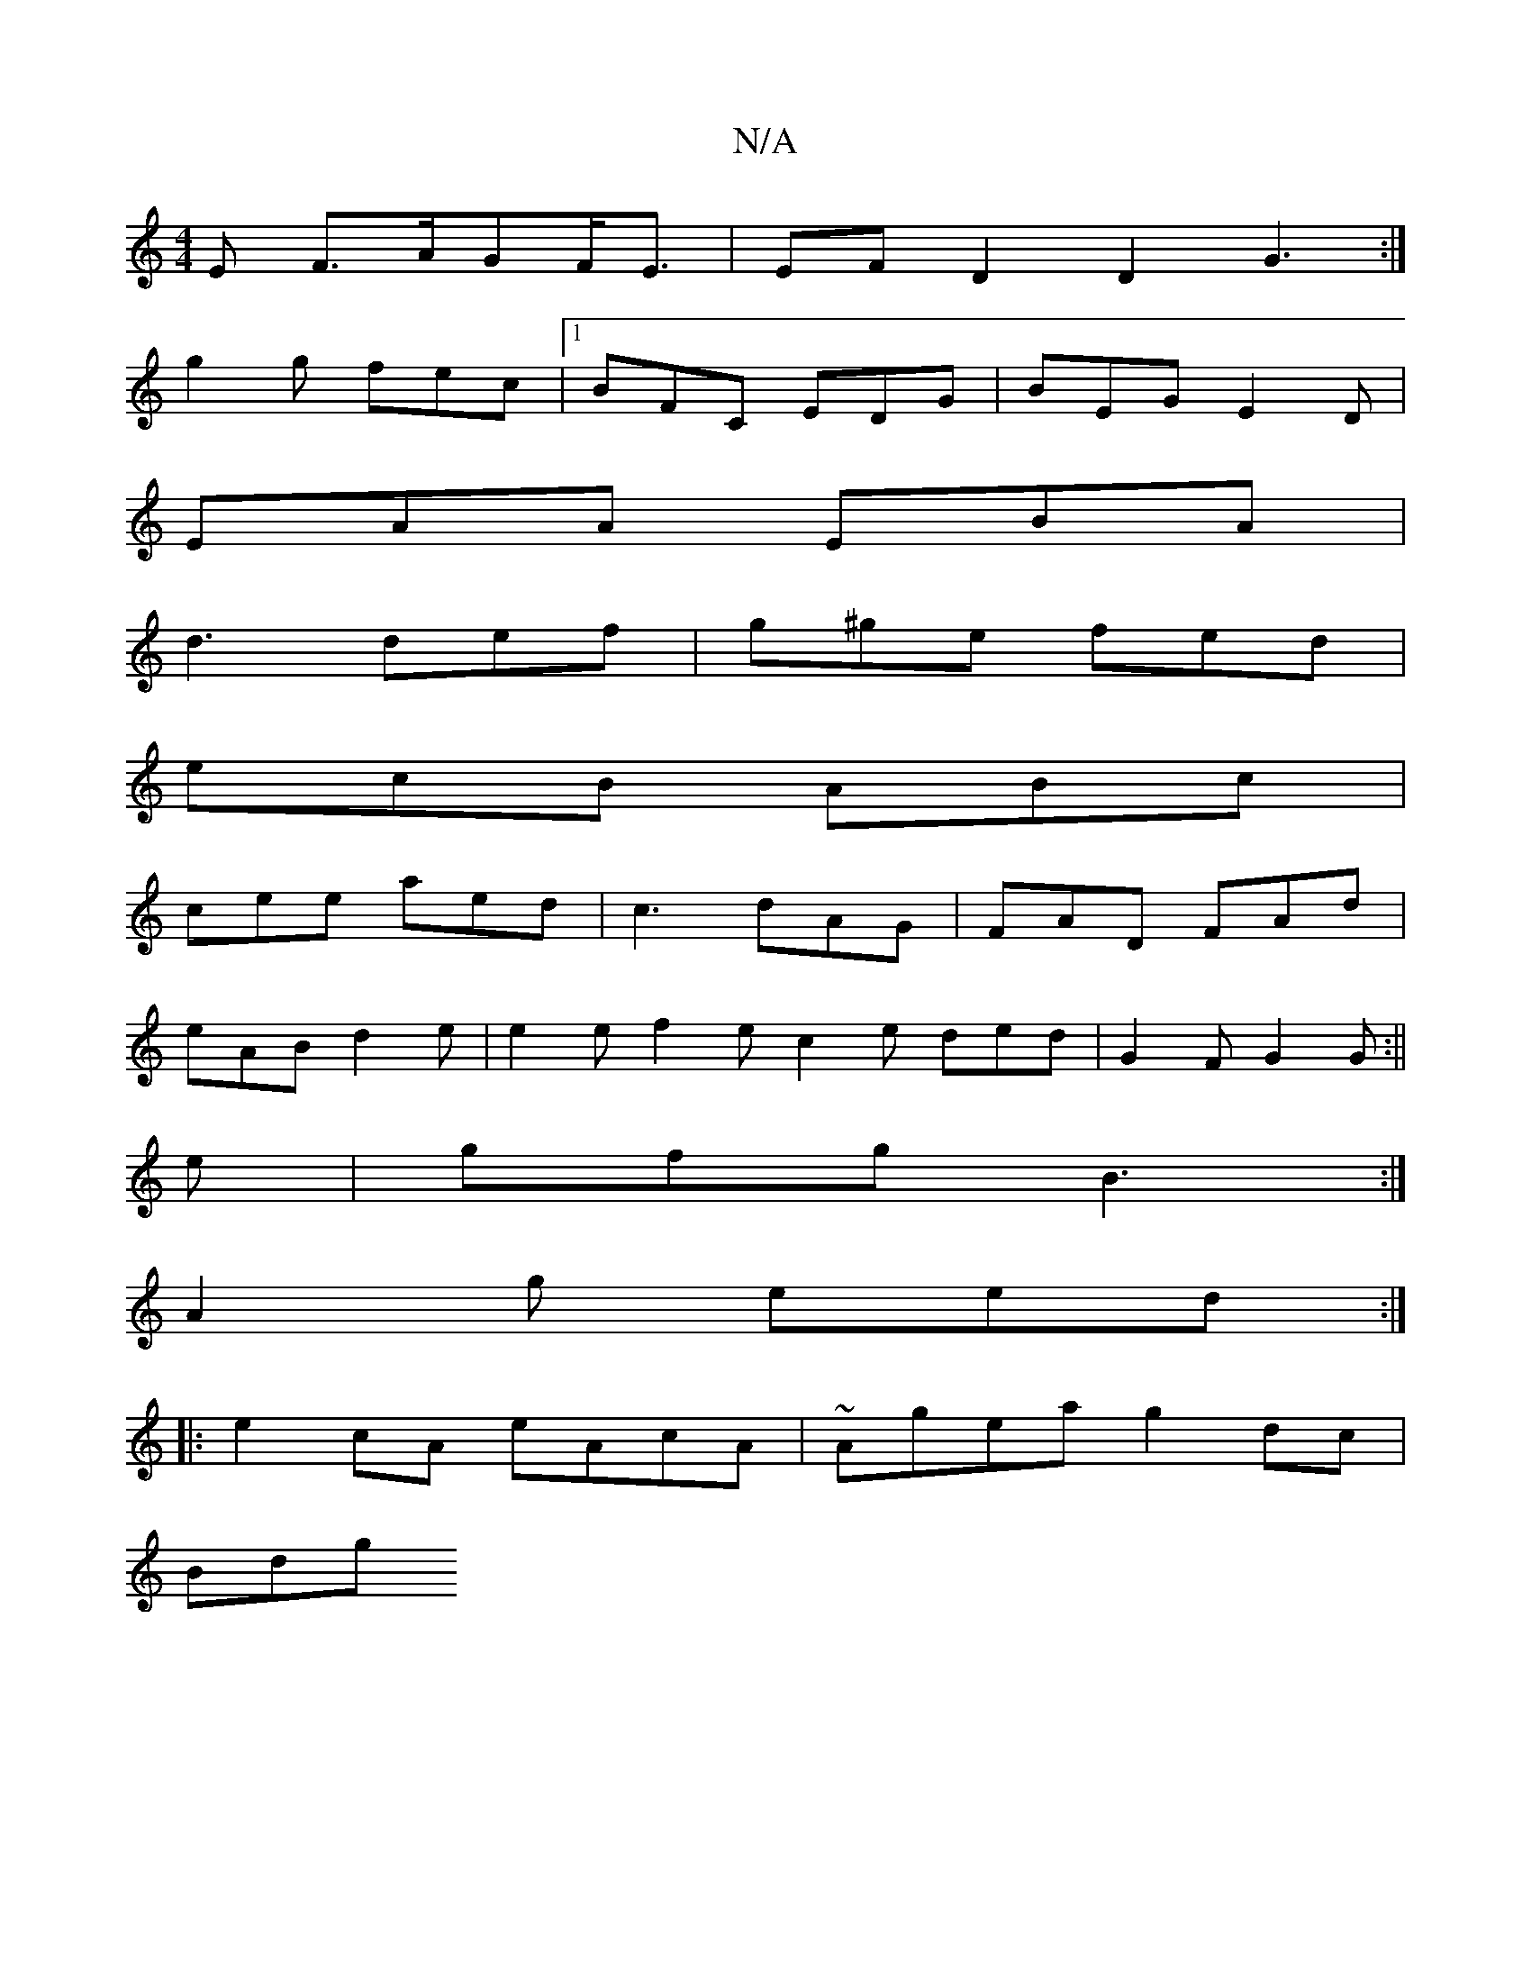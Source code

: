 X:1
T:N/A
M:4/4
R:N/A
K:Cmajor
E F>AGF<E | EFD2 D2 G3:|
g2g fec|1 BFC EDG|BEG E2D|
EAA EBA|
d3 def|g^ge fed|
ecB ABc|
cee aed|c3 dAG | FAD FAd |
eAB d2e | e2e f2e c2e ded|G2F G2G:||
e|gfg B3:|
A2g eed:|
|:e2cA eAcA|~Agea g2dc |
Bdg